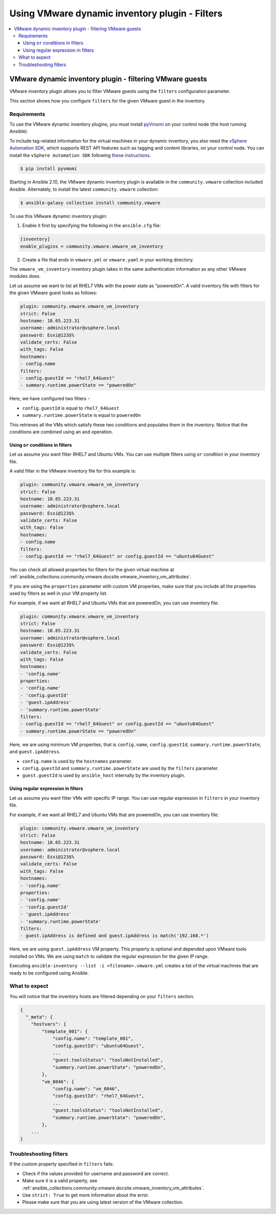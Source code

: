 .. _ansible_collections.community.vmware.docsite.vmware_ansible_inventory_using_filters:

***********************************************
Using VMware dynamic inventory plugin - Filters
***********************************************

.. contents::
  :local:

VMware dynamic inventory plugin - filtering VMware guests
=========================================================


VMware inventory plugin allows you to filter VMware guests using the ``filters`` configuration parameter.

This section shows how you configure ``filters`` for the given VMware guest in the inventory.

Requirements
------------

To use the VMware dynamic inventory plugins, you must install `pyVmomi <https://github.com/vmware/pyvmomi>`_
on your control node (the host running Ansible).

To include tag-related information for the virtual machines in your dynamic inventory, you also need the `vSphere Automation SDK <https://code.vmware.com/web/sdk/65/vsphere-automation-python>`_, which supports REST API features such as tagging and content libraries, on your control node.
You can install the ``vSphere Automation SDK`` following `these instructions <https://github.com/vmware/vsphere-automation-sdk-python#installing-required-python-packages>`_.

.. code-block:: bash

    $ pip install pyvmomi

Starting in Ansible 2.10, the VMware dynamic inventory plugin is available in the ``community.vmware`` collection included Ansible.
Alternately, to install the latest ``community.vmware`` collection:

.. code-block:: bash

    $ ansible-galaxy collection install community.vmware

To use this VMware dynamic inventory plugin:

1. Enable it first by specifying the following in the ``ansible.cfg`` file:

.. code-block:: ini

  [inventory]
  enable_plugins = community.vmware.vmware_vm_inventory

2. Create a file that ends in ``vmware.yml`` or ``vmware.yaml`` in your working directory.

The ``vmware_vm_inventory`` inventory plugin takes in the same authentication information as any other VMware modules does.

Let us assume we want to list all RHEL7 VMs with the power state as "poweredOn". A valid inventory file with filters for the given VMware guest looks as follows:

.. code-block:: yaml

    plugin: community.vmware.vmware_vm_inventory
    strict: False
    hostname: 10.65.223.31
    username: administrator@vsphere.local
    password: Esxi@123$%
    validate_certs: False
    with_tags: False
    hostnames:
    - config.name
    filters:
    - config.guestId == "rhel7_64Guest"
    - summary.runtime.powerState == "poweredOn"


Here, we have configured two filters -

* ``config.guestId`` is equal to ``rhel7_64Guest``
* ``summary.runtime.powerState`` is equal to ``poweredOn``

This retrieves all the VMs which satisfy these two conditions and populates them in the inventory.
Notice that the conditions are combined using an ``and`` operation.

Using ``or`` conditions in filters
^^^^^^^^^^^^^^^^^^^^^^^^^^^^^^^^^^

Let us assume you want filter RHEL7 and Ubuntu VMs. You can use multiple filters using ``or`` condition in your inventory file.

A valid filter in the VMware inventory file for this example is:

.. code-block:: yaml

    plugin: community.vmware.vmware_vm_inventory
    strict: False
    hostname: 10.65.223.31
    username: administrator@vsphere.local
    password: Esxi@123$%
    validate_certs: False
    with_tags: False
    hostnames:
    - config.name
    filters:
    - config.guestId == "rhel7_64Guest" or config.guestId == "ubuntu64Guest"


You can check all allowed properties for filters for the given virtual machine at :ref:`ansible_collections.community.vmware.docsite.vmware_inventory_vm_attributes`.

If you are using the ``properties`` parameter with custom VM properties, make sure that you include all the properties used by filters as well in your VM property list.

For example, if we want all RHEL7 and Ubuntu VMs that are poweredOn, you can use inventory file:

.. code-block:: yaml

    plugin: community.vmware.vmware_vm_inventory
    strict: False
    hostname: 10.65.223.31
    username: administrator@vsphere.local
    password: Esxi@123$%
    validate_certs: False
    with_tags: False
    hostnames:
    - 'config.name'
    properties:
    - 'config.name'
    - 'config.guestId'
    - 'guest.ipAddress'
    - 'summary.runtime.powerState'
    filters:
    - config.guestId == "rhel7_64Guest" or config.guestId == "ubuntu64Guest"
    - summary.runtime.powerState == "poweredOn"

Here, we are using minimum VM properties, that is ``config.name``, ``config.guestId``, ``summary.runtime.powerState``, and ``guest.ipAddress``.

* ``config.name`` is used by the ``hostnames`` parameter.
* ``config.guestId`` and ``summary.runtime.powerState`` are used by the ``filters`` parameter.
* ``guest.guestId`` is used by ``ansible_host`` internally by the inventory plugin.

Using regular expression in filters
^^^^^^^^^^^^^^^^^^^^^^^^^^^^^^^^^^^

Let us assume you want filter VMs with specific IP range. You can use regular expression in ``filters`` in your inventory file.

For example, if we want all RHEL7 and Ubuntu VMs that are poweredOn, you can use inventory file:

.. code-block:: yaml

    plugin: community.vmware.vmware_vm_inventory
    strict: False
    hostname: 10.65.223.31
    username: administrator@vsphere.local
    password: Esxi@123$%
    validate_certs: False
    with_tags: False
    hostnames:
    - 'config.name'
    properties:
    - 'config.name'
    - 'config.guestId'
    - 'guest.ipAddress'
    - 'summary.runtime.powerState'
    filters:
    - guest.ipAddress is defined and guest.ipAddress is match('192.168.*')

Here, we are using ``guest.ipAddress`` VM property. This property is optional and depended upon VMware tools installed on VMs.
We are using ``match`` to validate the regular expression for the given IP range.

Executing ``ansible-inventory --list -i <filename>.vmware.yml`` creates a list of the virtual machines that are ready to be configured using Ansible.

What to expect
--------------

You will notice that the inventory hosts are filtered depending on your ``filters`` section.


.. code-block:: yaml

    {
      "_meta": {
        "hostvars": {
            "template_001": {
                "config.name": "template_001",
                "config.guestId": "ubuntu64Guest",
                ...
                "guest.toolsStatus": "toolsNotInstalled",
                "summary.runtime.powerState": "poweredOn",
            },
            "vm_8046": {
                "config.name": "vm_8046",
                "config.guestId": "rhel7_64Guest",
                ...
                "guest.toolsStatus": "toolsNotInstalled",
                "summary.runtime.powerState": "poweredOn",
            },
        ...
    }

Troubleshooting filters
-----------------------

If the custom property specified in ``filters`` fails:

- Check if the values provided for username and password are correct.
- Make sure it is a valid property, see :ref:`ansible_collections.community.vmware.docsite.vmware_inventory_vm_attributes`.
- Use ``strict: True`` to get more information about the error.
- Please make sure that you are using latest version of the VMware collection.


.. seealso::

    `pyVmomi <https://github.com/vmware/pyvmomi>`_
        The GitHub Page of pyVmomi
    `pyVmomi Issue Tracker <https://github.com/vmware/pyvmomi/issues>`_
        The issue tracker for the pyVmomi project
    `vSphere Automation SDK GitHub Page <https://github.com/vmware/vsphere-automation-sdk-python>`_
        The GitHub Page of vSphere Automation SDK for Python
    `vSphere Automation SDK Issue Tracker <https://github.com/vmware/vsphere-automation-sdk-python/issues>`_
        The issue tracker for vSphere Automation SDK for Python
    :ref:`ansible_collections.community.vmware.docsite.vmware_inventory_vm_attributes`
        Using Virtual machine attributes in VMware dynamic inventory plugin
    :ref:`working_with_playbooks`
        An introduction to playbooks
    :ref:`playbooks_vault`
        Using Vault in playbooks
